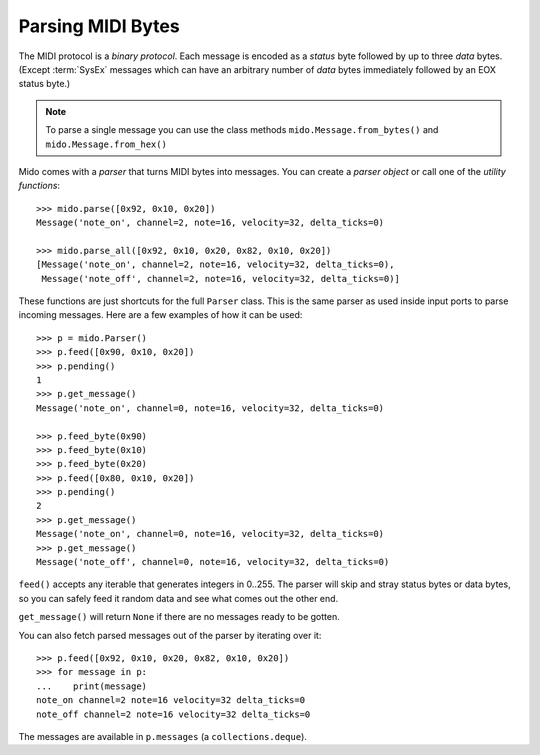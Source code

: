.. SPDX-FileCopyrightText: 2013 Ole Martin Bjorndalen <ombdalen@gmail.com>
..
.. SPDX-License-Identifier: CC-BY-4.0

Parsing MIDI Bytes
------------------

The MIDI protocol is a *binary protocol*. Each message is encoded as a *status*
byte followed by up to three *data* bytes. (Except :term:`SysEx` messages
which can have an arbitrary number of *data* bytes immediately followed by an
EOX status byte.)

.. versionadded:: 1.2 ``mido.Message.from_hex()``

.. note:: To parse a single message you can use the class methods
          ``mido.Message.from_bytes()`` and ``mido.Message.from_hex()``



Mido comes with a *parser* that turns MIDI bytes into messages. You can create
a *parser object* or call one of the *utility functions*::

    >>> mido.parse([0x92, 0x10, 0x20])
    Message('note_on', channel=2, note=16, velocity=32, delta_ticks=0)

    >>> mido.parse_all([0x92, 0x10, 0x20, 0x82, 0x10, 0x20])
    [Message('note_on', channel=2, note=16, velocity=32, delta_ticks=0),
     Message('note_off', channel=2, note=16, velocity=32, delta_ticks=0)]

These functions are just shortcuts for the full ``Parser`` class. This
is the same parser as used inside input ports to parse incoming messages.
Here are a few examples of how it can be used::

    >>> p = mido.Parser()
    >>> p.feed([0x90, 0x10, 0x20])
    >>> p.pending()
    1
    >>> p.get_message()
    Message('note_on', channel=0, note=16, velocity=32, delta_ticks=0)

    >>> p.feed_byte(0x90)
    >>> p.feed_byte(0x10)
    >>> p.feed_byte(0x20)
    >>> p.feed([0x80, 0x10, 0x20])
    >>> p.pending()
    2
    >>> p.get_message()
    Message('note_on', channel=0, note=16, velocity=32, delta_ticks=0)
    >>> p.get_message()
    Message('note_off', channel=0, note=16, velocity=32, delta_ticks=0)

``feed()`` accepts any iterable that generates integers in 0..255. The
parser will skip and stray status bytes or data bytes, so you can
safely feed it random data and see what comes out the other end.

``get_message()`` will return ``None`` if there are no messages ready
to be gotten.

You can also fetch parsed messages out of the parser by iterating over
it::

    >>> p.feed([0x92, 0x10, 0x20, 0x82, 0x10, 0x20])
    >>> for message in p:
    ...    print(message)
    note_on channel=2 note=16 velocity=32 delta_ticks=0
    note_off channel=2 note=16 velocity=32 delta_ticks=0

The messages are available in ``p.messages`` (a ``collections.deque``).
